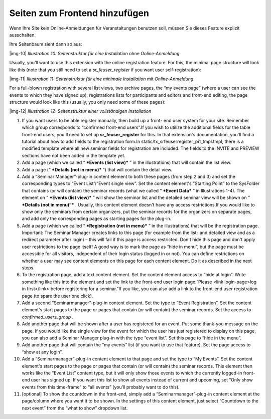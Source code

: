 ﻿.. include:: Images.txt

.. ==================================================
.. FOR YOUR INFORMATION
.. --------------------------------------------------
.. -*- coding: utf-8 -*- with BOM.

.. ==================================================
.. DEFINE SOME TEXTROLES
.. --------------------------------------------------
.. role::   underline
.. role::   typoscript(code)
.. role::   ts(typoscript)
   :class:  typoscript
.. role::   php(code)


Seiten zum Frontend hinzufügen
^^^^^^^^^^^^^^^^^^^^^^^^^^^^^^

Wenn Ihre Site kein Online-Anmeldungen für Veranstaltungen benutzen
soll, müssen Sie dieses Feature explizit ausschalten.

Ihre Seitenbaum sieht dann so aus:

|img-10|  *Illustration 10: Seitenstruktur für eine Installation* ohne
*Online-Anmeldung*

Usually, you’ll want to use this extension with the online
registration feature. For this, the minimal page structure will look
like this (note that you still need to set a  *sr\_feuser\_register*
if you want user self-registration):

|img-11|  *Illustration 11: Seitenstruktur für eine minimale
Installation* mit *Online-Anmeldung*

For a full-blown registration with several list views, two archive
pages, the “my events page” (where a user can see the events to which
they have signed up), registrations lists for participants and editors
and front-end editing, the page structure would look like this
(usually, you only need some of these pages):

|img-12|  *Illustration 12: Seitenstruktur einer vollständigen
Installation*

#. If you want users to be able register manually, then build up a front-
   end user system for your site. Remember which group corresponds to
   “confirmed front-end users”.If you wish to utilize the additional
   fields for the table front-end users, you'll need to set up
   **sr\_feuser\_register** for this. In that extension's documentation,
   you'll find a tutorial about how to add fields to the registration
   form.In static/tx\_srfeuserregister\_pi1\_tmpl.tmpl, there is a
   modified template where all new seminar fields for registration are
   included. The fields to the INVITE and PREVIEW sections have not been
   added in the template yet.

#. Add a page (which we called “ ***Events (list view)*** ” in the
   illustrations) that will contain the list view.

#. Add a page (“ ***Details (not in menu)*** ”) that will contain the
   detail view.

#. Add a “Seminar Manager”-plug-in content element to both these pages
   (from step 2 and 3) and set the corresponding types to “Event
   List”/”Event single view”. Set the content element's ”Starting Point”
   to the SysFolder that contains (or will contain) the seminar records
   (what we called “ ***Event Data*** ” in Illustrations 1-4). The
   element on “ ***Events (list view)*** ” will show the seminar list and
   the detailed seminar view will be shown on “ ***Details (not in
   menu)”*** . Usually, this content element doesn't have any access
   restrictions.If you would like to show only the seminars from certain
   organizers, put the seminar records for the organizers on separate
   pages, and add only the corresponding pages as starting pages for the
   plug-in.

#. Add a page (which we called “ ***Registration (not in menu)*** ” in
   the illustrations) that will be the registration page. Important: The
   Seminar Manager creates links to this page (for example from the list-
   and detailed view and as a redirect parameter after login) – this will
   fail if this page is access restricted. Don't hide this page and don't
   apply user restrictions to the page itself! A good way is to mark the
   page as “hide in menu”, but the page must be accessible for all
   visitors, independent of their login status (logged in or not). You
   can define restrictions on whether a user may see content elements on
   this page for each content element. Do it as described in the next
   steps.

#. To the registration page, add a text content element. Set the content
   element access to “hide at login”. Write something like this into the
   element and set the link to the front-end user login page:“Please
   <link login-page>log in first</link> before registering for a
   seminar.”If you like, you can also add a link to the front-end user
   registration page (to spare the user one click).

#. Add a second “Seminarmanager”-plug-in content element. Set the type to
   “Event Registration”. Set the content element's start pages to the
   page or pages that contain (or will contain) the seminar records. Set
   the access to *confirmed\_users\_group* .

#. Add another page that will be shown after a user has registered for an
   event. Put some thank-you message on the page. If you would like the
   single view for the event for which the user has just registered to
   display on this page, you can also add a Seminar Manager plug-in with
   the type “event list”. Set this page to “hide in the menu”.

#. Add another page that will contain the “my events” list (if you want
   to use that feature). Set the page access to “show at any login”.

#. Add a “Seminarmanager”-plug-in content element to that page and set
   the type to “My Events”. Set the content element's start pages to the
   page or pages that contain (or will contain) the seminar records. This
   element then works like the “Event List” content type, but it will
   only show those events to which the currently logged-in front-end user
   has signed up. If you want this list to show all events instead of
   current and upcoming, set “Only show events from this time-frame” to
   “all events” (you'll probably want to do this).

#. [optional] To show the countdown in the front-end, simply add a
   “Seminarmanager”-plug-in content element at the page/column where you
   want it to be shown. In the settings of this content element, just
   select “Countdown to the next event” from the “what to show” dropdown
   list.
